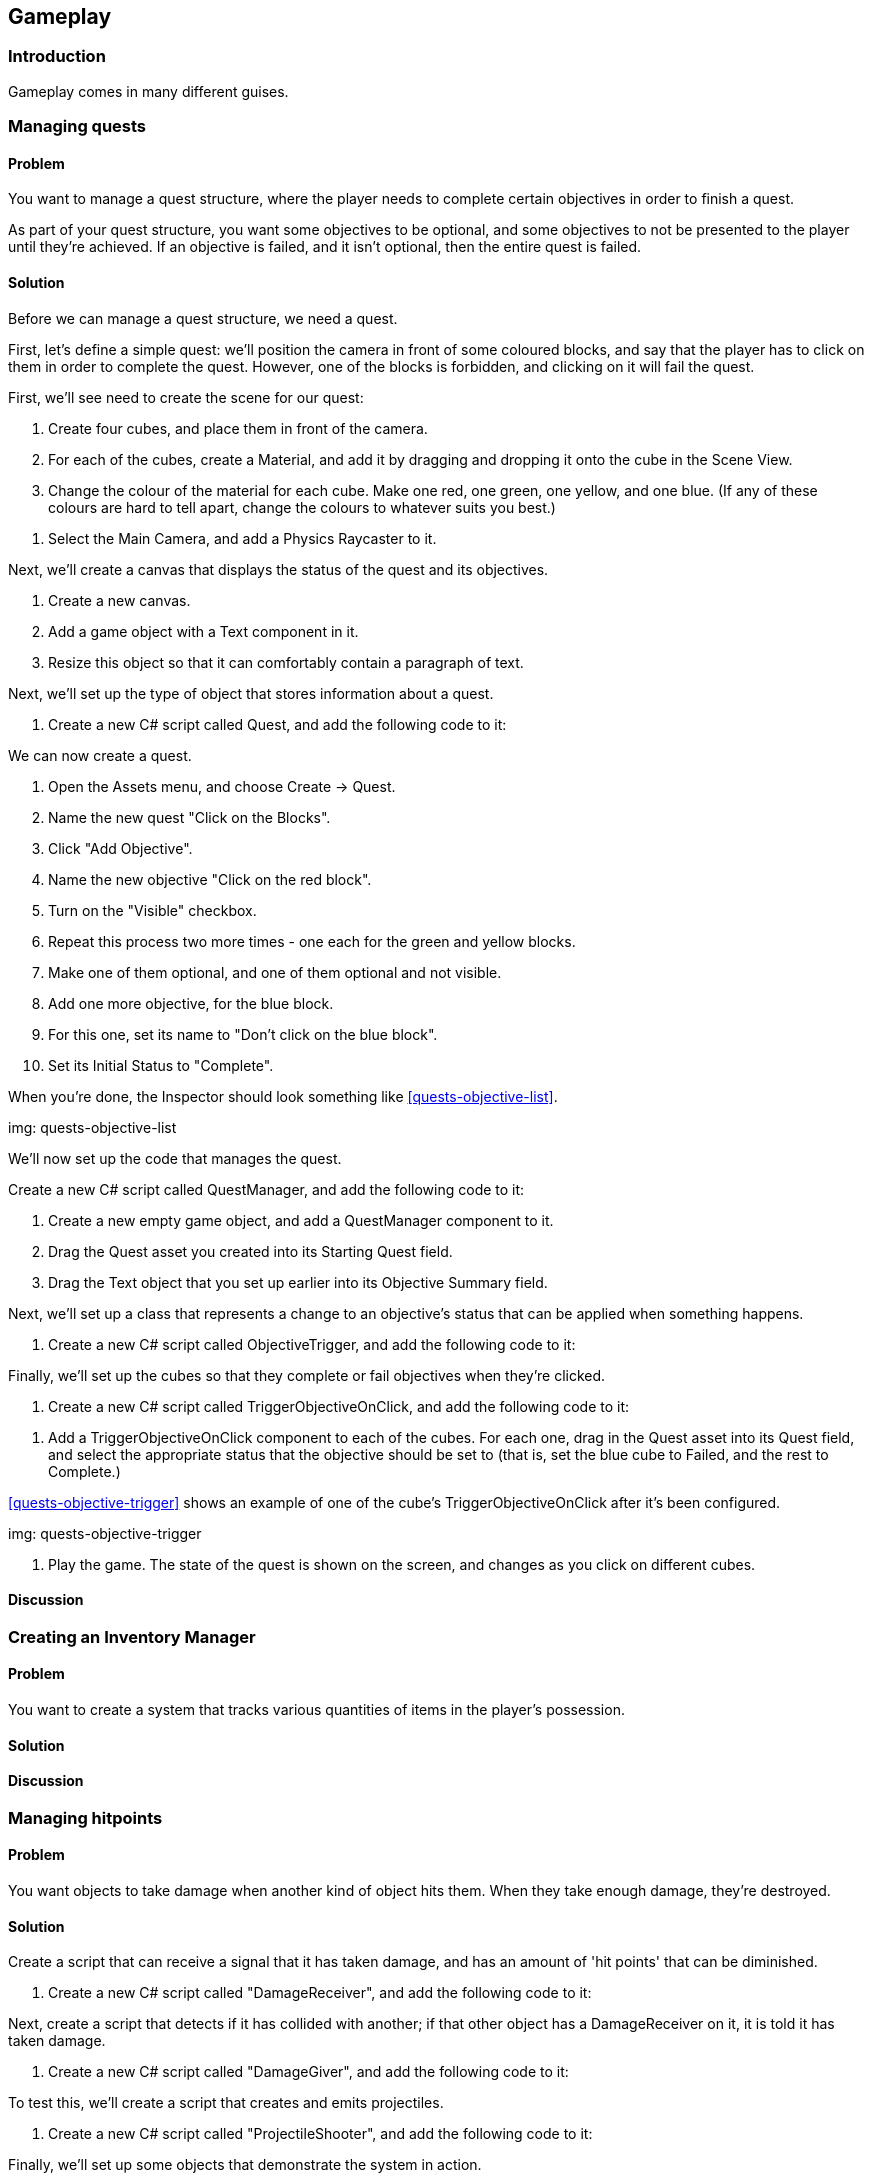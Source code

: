 [[chapter_gameplay]]
== Gameplay

=== Introduction

Gameplay comes in many different guises.

=== Managing quests
// card: https://trello.com/c/QzEs0kfB

==== Problem

You want to manage a quest structure, where the player needs to complete certain objectives in order to finish a quest. 

As part of your quest structure, you want some objectives to be optional, and some objectives to not be presented to the player until they're achieved. If an objective is failed, and it isn't optional, then the entire quest is failed.

==== Solution

Before we can manage a quest structure, we need a quest. 

First, let's define a simple quest: we'll position the camera in front of some coloured blocks, and say that the player has to click on them in order to complete the quest. However, one of the blocks is forbidden, and clicking on it will fail the quest.

// image: quests1.png

First, we'll see need to create the scene for our quest:

. Create four cubes, and place them in front of the camera.

. For each of the cubes, create a Material, and add it by dragging and dropping it onto the cube in the Scene View.

. Change the colour of the material for each cube. Make one red, one green, one yellow, and one blue. (If any of these colours are hard to tell apart, change the colours to whatever suits you best.)

// image: quests2.png
// annotation: One of our cubes, showing how it is set up.

. Select the Main Camera, and add a Physics Raycaster to it.

Next, we'll create a canvas that displays the status of the quest and its objectives.

. Create a new canvas.
    . Add a game object with a Text component in it. 
    . Resize this object so that it can comfortably contain a paragraph of text.

Next, we'll set up the type of object that stores information about a quest.

. Create a new C# script called Quest, and add the following code to it:

// snip: quest

We can now create a quest.

. Open the Assets menu, and choose Create -> Quest.

. Name the new quest "Click on the Blocks".

. Click "Add Objective".
    . Name the new objective "Click on the red block".
    . Turn on the "Visible" checkbox.

. Repeat this process two more times - one each for the green and yellow blocks.
    . Make one of them optional, and one of them optional and not visible.

. Add one more objective, for the blue block.
    . For this one, set its name to "Don't click on the blue block".
    . Set its Initial Status to "Complete".

When you're done, the Inspector should look something like <<quests-objective-list>>.

img: quests-objective-list

We'll now set up the code that manages the quest.

Create a new C# script called QuestManager, and add the following code to it:

// snip: quest_manager

. Create a new empty game object, and add a +QuestManager+ component to it.
. Drag the Quest asset you created into its Starting Quest field.
. Drag the Text object that you set up earlier into its Objective Summary field.

Next, we'll set up a class that represents a change to an objective's status that can be applied when something happens.

. Create a new C# script called ObjectiveTrigger, and add the following code to it:

// snip: objective_trigger

Finally, we'll set up the cubes so that they complete or fail objectives when they're clicked.

. Create a new C# script called TriggerObjectiveOnClick, and add the following code to it:

// snip: trigger_objective_on_click

. Add a +TriggerObjectiveOnClick+ component to each of the cubes. For each one, drag in the Quest asset into its Quest field, and select the appropriate status that the objective should be set to (that is, set the blue cube to Failed, and the rest to Complete.)

<<quests-objective-trigger>> shows an example of one of the cube's +TriggerObjectiveOnClick+ after it's been configured.

img: quests-objective-trigger

. Play the game. The state of the quest is shown on the screen, and changes as you click on different cubes.

==== Discussion

=== Creating an Inventory Manager

==== Problem

You want to create a system that tracks various quantities of items in the player's possession.

==== Solution

// TODO - STILL DOING THE IMPLEMENTATION OF THIS ONE

==== Discussion




=== Managing hitpoints
// card: https://trello.com/c/gt2ookt5

==== Problem

You want objects to take damage when another kind of object hits them. When they take enough damage, they're destroyed.

==== Solution

Create a script that can receive a signal that it has taken damage, and has an amount of 'hit points' that can be diminished.

. Create a new C# script called "DamageReceiver", and add the following code to it:

// snip: damage_receiver

Next, create a script that detects if it has collided with another; if that other object has a +DamageReceiver+ on it, it is told it has taken damage.

. Create a new C# script called "DamageGiver", and add the following code to it:

// snip: damage_giver

To test this, we'll create a script that creates and emits projectiles.

. Create a new C# script called "ProjectileShooter", and add the following code to it:

// snip: projectile_shooter

Finally, we'll set up some objects that demonstrate the system in action.

. Create a cube, name it "Damage Receiver", and attach the +DamageReceiver+ script to it.

. Create a sphere, and name it "Projectile".
    . Attach a Rigidbody to it. Disable gravity on the Rigidbody.
    . Attach a +DamageGiver+ component to it.
    . Drag the sphere from the Hierarchy into the Project tab. This will create a prefab.
    . Delete the original sphere from the scene.

. Create a cylinder, and name it "Shooter".
    . Attach a +ProjectileShooter+ script to it.
        . Drag the "Projectile" prefab into its Projectile Prefab field.
    . Position and orient the cylinder so that its forward direction - that is, its blue arrow - is aimed at the damage receiver.

. Start the game. The shooter will fire spheres at the target; after enough hit it, it will be removed from the scene.

==== Discussion


=== Creating a top-down camera
// card: https://trello.com/c/MJK2nm9w

==== Problem

You want to create a camera system that looks down at the world. You want to be able to move the camera around, and you want to limit the range that it can move around in.

==== Solution

Top-down cameras usually look best when they're looking down at an angle, not when they're aiming straight down the Y axis. However, we want the camera to move around only on the X and Z directions, parallel to the ground. 

. Create an empty game object, and call it Camera Rig.
. Move the Main Camera into the Camera Rig.
. Set the local position of the Main Camera to (0,0,0), so that it's at the same location as the Camera Rig.
. Rotate the camera (not the camera rig!) around the X axis so that it's looking down at the world.

Next, we'll add the code that moves the camera.

. Create a new C# script called TopDownCamera.cs, and add the following code to it:

// snip: top_down_camera

. Attach a TopDownCamera script to the Camera Rig.
. A red rectangle will appear on the same level as the camera (see <<top-down-camera-positioning>>). Adjust the minimum and maximum points in the Inspector so that they cover the area that you want the camera to move around in.

img: top-down-camera-positioning

. Play the game. The camera will move when you press the arrow keys, and won't leave the red rectangle. If the camera is outside the rectangle before the game starts, it will move inside it.

==== Discussion

=== Dragging a box to select objects
// card: https://trello.com/c/9T9fgHyS

==== Problem

You want to be able to click and drag the mouse to create a visible rectangle on screen. When you release the mouse, you want to know which objects were inside that rectangle.

==== Solution

First, we'll create the canvas that draws the box, and the box object itself.

. Open the GameObject menu, and choose UI -> Canvas.
. Open the GameObject menu again, and choose UI -> Image.
. Name the new Image "Selection Box".

Next, we'll create a script that can be told about when it's selected. 

. Create a new C# script called BoxSelectable, and add the following code to it:

// snip: box_selectable

. Create some objects - it doesn't matter what they are, cubes will do - and place them somewhere that the camera can see them.
    . Add a +BoxSelectable+ script to each of them.

Next, we'll create the script that updates the position and size of the selection box, and reports on which objects were selected.

. Create a new C# script called BoxSelection, and add the following code to it:

// snip: box_selection

. Attach a +BoxSelection+ component to the main camera.
    . Drag the "Selection Box" onto the Selection Box field.

. Run the game. You can click and drag to create the box; when you release the mouse, all objects within the rectangle that have a +BoxSelectable+ component will log that they were selected.

==== Discussion

If you use a sliced sprite, your selection box can have borders.

Discuss viewport space here.

=== Creating a menu structure
// card: https://trello.com/c/f9ChPe5k

==== Problem

You want to create a collection of menu pages, in which only one menu is visible at a time.

==== Solution

. Create a new script called +Menu+:

// snip: menu

. Create a new script called +MenuManager+:

// snip: menu_manager

Next, we'll create a sample menu. It'll have two screens: a main menu, and an options menu.

. Create a new game object, and call it Menu Manager. Add a +MenuManager+ script to it.

. Create a canvas.

. Create a new child game object called "Main Menu". This will act as a container for the menu's controls.

    . Add a Menu script to this object.
    . Add a button game object to the Main Menu. Name this button "Show Options Menu Button". 
    . Set its Text to say "Options Menu". 

. Duplicate the "Main Menu" object, and rename it to "Options Menu".

    . Rename its "Show Options Menu Button" to "Show Main Menu Button".
    . Change its text to say "Back". 

. Select the Menu Manager
. Drag the Main Menu onto the Menus slot.
. Drag the Options Menu onto the Menus slot.

Next, we'll make the buttons show the appropriate menus.

. Select the "Show Options Menu Button" inside the Main Menu.

    . Add a new entry in the button's On Click event.
    . Drag the Menu Manager into the object field.
    . In the Function drop-down menu, choose MenuManager -> ShowMenu.
    . Drag the Options Menu object into the parameter field.
    . When you're done, the On Click event should look like <<menu-manager-show-options-onclick>>.

img: menu-manager-show-options-onclick

. Select the "Show Main Menu Button" inside the Options Menu.

    . Add a new entry in the button's On Click event.
    . Drag the Menu Manager into the object field.
    . In the Function drop-down menu, choose MenuManager -> ShowMenu.
    . Drag the Main Menu object into the parameter field.
    . When you're done, the On Click event should look like <<menu-manager-show-main-onclick>>.

img: menu-manager-show-options-onclick

. Run the game. The main menu will appear; clicking the options button will hide it and show the options menu, and clicking the Back button will return you to the main menu.

==== Discussion

Discuss how you can add other function calls to each +Menu+; <<menu-manager-menu-events>>

img: menu-manager-menu-events


=== Creating a wheeled vehicle
// card: https://trello.com/c/CBS1ZmaA

==== Problem 

You want to implement a vehicle with wheels, like a car.

==== Solution 

. Create an empty object called "Vehicle".
. Add a Rigid Body to it.

    . Set its Mass to 750.
    . Set its Drag to 0.1.

. If you have a car mesh to use, add it as a child of the Vehicle object
    . If you don't have a mesh, add a cube as a child and scale it so that it's the right shape and size of a car. If you do this, make sure you remove the Box collider that comes with the cube.
    . In either case, make sure that your visible object's position is (0,0,0), so that it's in the right 

. Create an empty game object as a child, call it "Colliders"

    . Add an empty game object to "Colliders"; name it "Body".
    . Add a Box Collider to the "Body" object.
    . Click Edit Collider, and click and drag the box so that it fits closely around the visible car object.

. Create a new empty child object of "Colliders", and name it "Wheel Front Left".

    . Add a Wheel Collier to this new object.
    . Position this near where you want the front-left tire to be. If you're using a car mesh, place it in the middle of the visible tire.
    . Adjust the Radius of the wheel to the size you want. (It's okay if the wheel collider goes inside the Body collider.)

. Duplicate the wheel three times - one for each of the other three tires. Move each to one of the other tires, and rename them appropriately. When you're done, the colliders should look something like <<vehicle-wheel-placement>>

img: vehicle-wheel-placement

. Create a new script, and call it Vehicle. Add the following code to it:

// snip: vehicle

. Select the "Vehicle" object, and add 4 entries to the Wheels list.
. For each of the entries:
    . Add one of the wheel colliders.
    . If it's a rear wheel, turn on Powered.
    . If it's a front wheel, turn on Steerable.
    . Turn on Has Brakes.

. Play the game. You should be able to drive the car around.

==== Discussion 

Consider adding an orbiting camera to follow the vehicle as it moves.

Consider what happens when all of the wheels are steerable, or all of them are powered.

Modify the mass of the vehicle, or the torque values.

Wheel colliders define their own suspension paramters. Play with them.


=== Keeping a car from tipping over
// card: https://trello.com/c/cPcw2cbK

==== Problem

You want your car to not flip over when doing sharp turns.

==== Solution

Your car tips over because it's rotating around its center of mass, which is too high up. When the center of mass is lower, any rotation around it will force the wheels into the ground harder, instead of flipping the entire car over.

. Create a new C# script called +AdjustCenterOfMass+, with the following code:

// snip: adjust_center_of_mass

. Add this component to the game object containing your vehicle's rigid body.

. Move the Center of Mass's Y coordinate down a bit, so that it's just at the floor of the vehicle. The lower the center of mass, the more stable the vehicle will be.

==== Discussion

Discuss how rigidbodies usually compute their center of mass from their colliders, but you can override it

Discuss how it's less realistic but makes for better gameplay

(in real life a car's center of mass is low beacuse of heavy objects like the transmission and engine being under the floor)


=== Creating speed boosts
// card: https://trello.com/c/Z744jhZo

==== Problem

You want to create objects on your race track that give a temporary speed boost to vehicles that drive over them.

==== Solution

First, create the visible component of the speed boost. In this example, we'll go for a simple, cartoonish look.

. Create a new Material, and call it Speed Boost.
    . Set its Albedo colour to red.

. Open the GameObject menu, and choose 3D Object -> Plane. 
    . Position and scale the object appropriately on your track. 
    . Name the object "Speed Boost".
    . Drag the Speed Boost material onto it.
    . Remove the Mesh Collider from the object.
    . Add a Box Collider.
        . Turn on Is Trigger.
        . Adjust the size and position so that it creates a volume big enough for a car (for example, <<racing-speed-boost>>)

img: racing-speed-boost


. Create a new C# script called SpeedBoost, and add the following code to it:

// snip: speed_boost

. Attach a +SpeedBoost+ component to the speed boost object.

. Test the game. When a vehicle enters the boost area, it will be boosted forward for a short duration.

==== Discussion


=== Creating a camera that orbits around its target
// card: https://trello.com/c/3PrteZ6M

==== Problem

You want to create a camera that rotates around a target's position at a fixed distance (sometimes referred to as a "chase camera".)

==== Solution

. Add a camera to the scene

. Create a new C# script called +OrbitingCamera+

. Replace its code with the following:

// snip: orbiting_camera

. Add a cube to the scene.
. Select the camera, and drag the cube's entry in the hierarchy into the +target+ field.
. Run the game. As you move the mouse, the camera will rotate around the target.

==== Discussion

=== Creating orbiting cameras that won't clip through walls
// card: https://trello.com/c/RCcebmcr

==== Problem

You want to detect when there's an object between the camera and the target, and move the camera closer.

==== Solution

Add the following variable to the orbiting camera class:

// snip: orbiting_camera_clip_variables

Next, add the following code to the class' +LateUpdate+ method:

// snip: orbiting_camera_clip_code context:5

Turn on Clip Camera on your Orbiting Camera. The camera will now move closer to the target if there's a collider between the camera and the target.

==== Discussion

Raycasts will only hit colliders, if there's an object that blocks the camera but doesn't have a collider attached, the script won't know to move closer.

=== Detecting when the player has completed a lap
// card: https://trello.com/c/o7kSGKJc

==== Problem

You want to detect when the player has completed a lap around a race circuit. You also want to detect if the player is going the wrong way, or if the player is cheating by taking too much of a shortcut.

==== Solution

You can solve this by creating a set of checkpoints that the player must pass, in order. If the player is passing checkpoints in the wrong order, they're going the wrong way.

. Start by laying out your track, so that both you and the player will know the path they need to take. See <<lap-tracking-track>>.

img: lap-tracking-track

. Add a vehicle to the scene, and ensure that you're able to drive around (just to make sure that the driving component works.)

. Create a new C# script called Checkpoint, and add the following code to it. Note that it contains two classes - one of them is special editor-only code that adds buttons to the Inspector to help build the track.

// snip: checkpoint

. Create a new empty game object called "Checkpoints".

. Add a new empty game object as a child of Checkpoints. Name it "Checkpoint", and add a Checkpoint component to it.
. Position this checkpoint at the start of the racetrack.
. Turn on Is Lap Start.
. Click Insert Checkpoint in the Inspector. A new checkpoint will be added and selected. Position it further along the track.
. Continue inserting new checkpoints. You can also select an earlier checkpoint and click Insert Checkpoint to insert a new checkpoint between two existing points, or delete a checkpoint by selecting the previous checkpoint and clicking Delete Next Checkpoint.
. When you've completed the circuit, select the last checkpoint and drag the lap start checkpoint (the one with a yellow marker) into its Next field.


NOTE: If the connections between checkpoints get messed up, you can fix it by changing the Next field on checkpoints.

When you're done, the circuit should look something like <<lap-tracking-circuit>>.

img: lap-tracking-circuit

. Position the final checkpoint so that the finish line of the circuit is right in the middle of first and last checkpoints, which should be quite close together. See <<lap-tracking-circuit-end>>.

img: lap-tracking-circuit-end

. Position the vehicle slightly ahead of the lap start checkpoint.

. Create a canvas.

    . Create and add two game objects with a +Text+ component attached.
    . Make one display the text "Wrong Way!", and the other display "Lap 1".

. Create a new C# script called LapTracker, and add the following code to it.

// snip: lap_tracker

. Create a new empty game object, and add the +LapTracker+ component to it.

    . Set the +Target+ field to the vehicle.
    . Set the +Wrong Way Indicator+ field to the label that says "Wrong Way!"
    . Set the +Lap Counter+ field to the label that says "Lap 1".

. Play the game. When you drive the circuit in the right direction, the lap counter will go up when you cross the finish line. If you drive in the wrong direction, or take too much of a shortcut, the Wrong Way indicator will appear.

==== Discussion


